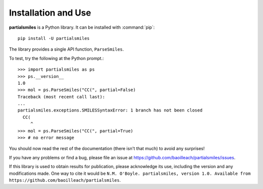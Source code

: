 Installation and Use
====================

**partialsmiles** is a Python library. It can be installed with :command:`pip`::

  pip install -U partialsmiles

The library provides a single API function, ``ParseSmiles``.

.. py:function:: ParseSmiles(smi, partial=False)

   Parse a SMILES string, by default treating it as a complete SMILES string.
   Note that even where ``partial`` is set to ``True``, appending a space or
   a tab causes it to be treated as a complete string.

To test, try the following at the Python prompt.::

        >>> import partialsmiles as ps
        >>> ps.__version__
        1.0
        >>> mol = ps.ParseSmiles("CC(", partial=False)
        Traceback (most recent call last):
        ...
        partialsmiles.exceptions.SMILESSyntaxError: 1 branch has not been closed
          CC(
             ^
        >>> mol = ps.ParseSmiles("CC(", partial=True)
        >>> # no error message
     
You should now read the rest of the documentation (there isn't that much) to avoid any surprises!

If you have any problems or find a bug, please file an issue at https://github.com/baoilleach/partialsmiles/issues.

If this library is used to obtain results for publication, please acknowledge its use, including the version and any modifications made. One way to cite it would be ``N.M. O'Boyle. partialsmiles, version 1.0. Available from https://github.com/baoilleach/partialsmiles``.

